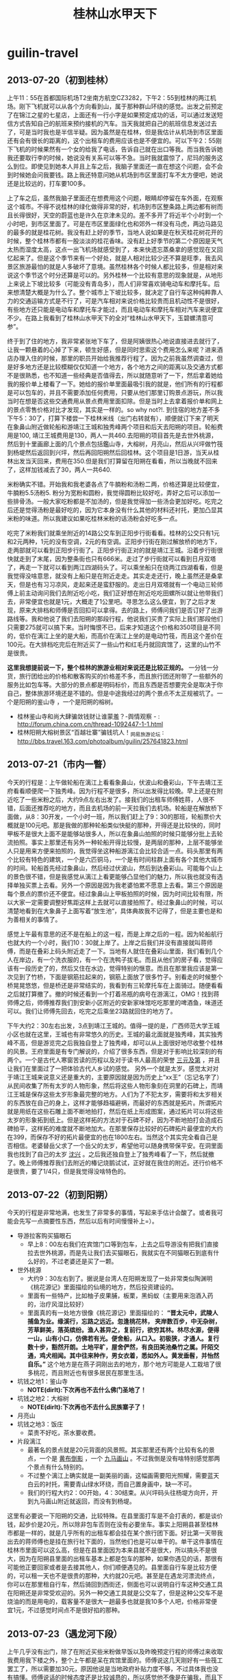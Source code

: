 * guilin-travel
#+TITLE: 桂林山水甲天下

** 2013-07-20（初到桂林）
上午11：55在首都国际机场T2坐南方航空CZ3282，下午2：55到桂林的两江机场。刚下飞机就可以从各个方向看到山，属于那种群山环绕的感觉。出发之前预定了在锦江之星的七星店，上面还有一行小字是如果预定成功的话，可以通过发送短信方式告知自己的航班来预约接机的汽车。当天我就把自己的航班信息发送过去了，可是当时我也是半信半疑。因为虽然是在桂林，但是我估计从机场到市区里面还有会有很长的距离的，这个出租车的费用应该也是不便宜的。可以下午2：55刚下飞机的时候果然有一个女的给我了电话，告诉自己就在出口等我。而当我告诉她我还要取行李的时候，她说没有关系可以等不急。当时我就震惊了，尼玛的服务这么到位。即使见到她本人并且上车之后，我脑子里面还一直在想这个问题，会不会到时候她会问我要钱。路上我还特意问她从机场到市区里面打车不太方便吧，她说还是比较远的，打车要100多。

上了车之后，虽然我脑子里面还在想费用这个问题，眼睛却停留在车外面，在观察这个城市。不得不说桂林的绿化做得非常的好，机场到市区整条路上两边都有树而且长得很好，天空的蔚蓝也是许久在京津未见的。差不多开了将近半个小时到一个小时吧，到市区里面了。可是在市区里面绿化也和郊外一样没有马虎，两边马路见的最多的就是桂花树。我没有赶上好的季节，当地人说如果是在秋天桂花树花开的时候，整个桂林市都有一股淡淡的桂花香味。没有赶上好季节的第二个原因是天气太热而湿度太高，这点一出飞机场就感受到了，本来快遗忘蒸桑拿的感觉现在又回忆起来了。但是这个季节来有一个好处，就是人相对比较少还不算是旺季，我去风景区旅游最怕的就是人多破坏了意境。虽然桂林各个时候人都比较多，但是相对来说这个季节这个时分还算是可以的。另外桂林一个比较有意思的现象就是，从地形上来说上下坡比较多（可能没有青岛多），而人们非常喜欢骑电动车和摩托车。后来想清楚大概是为什么了。整个城市上下坡比较多，就决定了自行车这种纯粹靠人力的交通运输方式是不行了，可是汽车相对来说价格比较贵而且机动性不是很好，有些地方还只能是电动车和摩托车才能过，而且电动车和摩托车相对汽车来说便宜不少。在路上我看到了桂林山水甲天下的全对“桂林山水甲天下，玉碧螺清意可参”。

终于到了住的地方，我非常紧张地下车了，但是阿姨很热心地说直接进去就行了，让我一颗悬着的心掉了下来，顿生好感，但是同时思索这个费用怎么来呢？进来酒店办理入住的时候，那里的职员开始给我推荐行程了。因为之前我虽然调查过，但是好多地方还是比较模糊仅仅知道一个地方，各个地方之间的距离以及交通方式都不是很熟悉，也不知道一些经典是否值得去，所以就随意听了一下，然后拿着她给我的报价单上楼看了一下。她给的报价单里面最吸引我的就是，他们所有的行程都是可以包车的，并且不需要添加任何费用，只要从他们那里订购景点游玩，所以我当时在想是否这些交通费用从景点费用里面扣除。但是当时上去拿着报价单和网上的景点零售价格对比才发现，其实是一样的。so why not?!. 到住宿的地方差不多下午5：30了，打算下楼尝一下桂林米线（出门右转就有），顺便就订下来了明天在象鼻山附近做轮船和游靖江王城和独秀峰两个项目和后天去阳朔的项目。轮船费用是100, 靖江王城费用是130，两人一共460.去阳朔的项目首先是去世外桃源，然后到十里画廊上面的几个景点包括鑑山寺，大榕树，月亮山，然后从兴坪做竹筏到杨堤然后返回到兴坪，然后再回阳朔然后回桂林。这个项目是1日游，当天从桂林出发当天回来，费用在350.但是我们打算留在阳朔在看看，所以当晚就不回来了，这样加钱减去了30，两人一共640.

米粉确实不错。开始我和我老婆各点了牛腩粉和汤粉二两，价格还算是比较便宜，牛腩粉5.5汤粉5. 粉分为宽粉和圆粉，我觉得圆粉比较好吃，弄好之后可以添加一些排骨汤。一般大家吃粉都是不加汤的，但是我觉得加一些汤会更加好吃。吃完之后还是觉得汤粉是最好吃的，因为它本身没有什么其他的材料还衬托，更加凸显其米粉的味道。所以我建议如果吃桂林米粉的话汤粉会好吃多一点。

吃完了米粉我们就乘坐附近的14路公交车到正阳步行街看看。桂林的公交只有1元和2元两种，1元的没有空调，2元的有空调。正阳步行街在刚过解放桥的地方下，走两部就可以看到正阳步行街了。正阳步行街正对的就是靖江王城。沿着步行街很快就走到了末尾，因为整条街也只有666米。走过了步行街就可以看到日月双塔了，再走一下就可以看到两江四湖码头了。可以乘坐船只在绕两江四湖看看，但是我觉得没啥意思，就没有上船只是在附近走走。其实走走还行，晚上虽然还是桑拿天，但是也有习习凉风，走起来还是蛮舒服的。走出日月双塔就有一个电动三轮师傅上前主动询问我们去附近吃小吃，我们正好想在附近吃吃田螺所以就让他带我们去，非常便宜也就是1元，大概走了1公里吧。寻思怎么这么便宜，到了之后才发现，原来大排档和师傅是否回扣可以拿得。去的路上，师傅问我们是否订好了出游路线等。我和他说了我们去阳朔的那段行程，他说我们买贵了实际上我们那段他们只需要275就可以搞下来。当时悔恨不已，后来才知道这个价格和350项目是不同的，低价在漓江上坐的是大船，而高价在漓江上坐的是电动竹筏，而且这个差价在100元。在大排档吃完后在附近买了一些山竹和红毛丹就回宾馆了，这里的山竹不是很贵。

*这里我想提前说一下，整个桂林的旅游业相对来说还是比较正规的。* 一分钱一分货，旅行团给出的价格和散客购买的价格差不多，而且旅行团还附带了一些额外的服务比如包车等。大部分的景点都是明码标价，而且东西是否想要完全是取决于你自己，整体旅游环境还是不错的。但是中途我经过的两个景点不太正规被坑了。一个是阳朔的鉴山寺 ，一个是阳朔的榕树。
   - 桂林鉴山寺和尚大肆骗敛钱财让谁蒙羞？-舆情观察 - : http://forum.china.com.cn/thread-1092447-1-1.html
   - 桂林阳朔大榕树景区“百越壮寨”骗钱坑人！_网易旅游论坛 : http://bbs.travel.163.com/photoalbum/guilin/257641823.html

** 2013-07-21（市内一瞥）
今天的行程是：上午做轮船在漓江上看看象鼻山，伏波山和叠彩山，下午去靖江王府看看顺便爬一下独秀峰。因为行程不是很多，所以出发得比较晚。早上还是在附近吃了一些米粉之后，大约9点左右出发了。接我们的出租车师傅姓蒋，人很不错，后面还推荐吃的地方，而且去机场的前一天拉我们去机场。轮船是在解放桥下面做，从8：30开发，一个小时一班，所以我们赶上了9：30的那班，轮船票价大概就是100元吧。那是我做的那种轮船类似快艇的那种，开得还是比较快的，同时甲板不是很大上面不是能够站很多人，所以在象鼻山拍照的时候只能够分批上去轮流拍照。事实上那里还有另外一种轮船开得比较慢，是两层的那种，上层不能够坐人只是用来方便来拍照的，我觉得坐这种船游漓江会比较合适一点。码头那里有两个比较有特色的建筑，一个是六匹铜马，一个是有时间柱群上面有各个其他大城市的时间。轮船首先经过象鼻山，然后经过伏波山，然后到达叠彩山。可能每个山上的景色很不错，但是我感觉从漓江上看更能够凸显他们的魅力，所以我也就没有选择单独买票上去看。另外一个原因是因为我老婆怕累不愿意上去看。第三个原因是每个景点的票价还不便宜。经过象鼻山上甲板拍照的时候，因为时间比较有限，所以大家一定需要调整好焦距这样上去就可以直接拍照了。经过象鼻山的时候，可以清楚地看到在大象鼻子上面写着“放生池“，具体典故我不记得了，但是主要也是和为善相关的事情了。

感觉上午最有意思的还不是在船上的这一程，而是上岸之后的一程。因为轮船航行也就大约一个小时，我们10：30就上岸了。上岸之后我们并没有直接就叫蒋师傅，而是在叠彩上码头附近走了一下。当地有人就住在叠彩山里面，我们看到几个人在岸边，有一个洗衣服的，有一个在洗鸭子拔毛。而且从他们的房子看，觉得应该有一段历史了的，然后又住在水边，觉得特别的惬意。而且在那里我应该是第一次见到了竹桥，下面是钢筋拉起来的，钢筋上面放了很多竹子。别看走的时候整个桥晃晃悠悠，但是桥还是非常结实的，我看到有三轮摩托车在上面骑过。随便看看之后就打算撤了。撤的时候还看到一个打着吊瓶的病号在游漓江，OMG！找到蒋师傅之后，师傅推荐我们到安新小区附近的安新家味馆吃吃那里的啤酒鱼，味道还可以。我们让师傅先回去，吃完之后乘坐23路就回住的地方了。

下午大约2：30左右出发，3点到靖江王城的。值得一提的是，广西师范大学王城小区也就在这里，王城也有非常悠久的历史。王城的最北面就是独秀峰，其实独秀峰不高，但是游览完之后我独自登上了独秀峰，却可以从上面很好地尽收整个桂林的风景。王府里面是有专门解说的，介绍了很多东西，但是对于影响比较深刻的有两个。一个是古代人寒窗苦读的历程以及对于读书人最高的荣誉 [[http://baike.baidu.com/view/183444.htm][三元及第]] ，并且让我们在里面过了一把体验古代人乡试的感觉。 另外一个就是太岁。感觉太对对于靖江王城来说意义还是重大的，主要原因就是因为历史上“xx王”（忘记名字了）从民间收集了所有太岁的人物形象，然后将这些人物形象刻在洞里的石碑上，而靖江王城是保存这些太岁形象最完整的地方。人们为了不犯太岁，需要将和太岁相关的东西放在自己的身上，这样才能够趋福避祸，而最好的东西就是拓片。所谓拓片就是用纸在这些石雕上面不断地拍打，然后在纸上形成图案，通过拓片可以将这些太岁的形象拓到纸上。但是这样拓的方法对于石碑不好，因为不断地拍打会造成石碑拍平，这样拓的难度就不断地加大。在那里保存比较好的石碑拓片最便宜的大约在399，而保存不好的拓片最便宜的也在1800左右。当然这个其实完全看自己是否相信。老婆替岳父求了一个岳父的太岁，希望他可以随身携带保平安。在洞里面我也找到了自己的太岁 [[http://baike.baidu.com/view/2971628.htm][沈兴]] 。之后我还独自登上了独秀峰看了一下，然后就撤了。晚上师傅推荐我们去附近的椿记烧鹅试试，正好就在我住的附近。还行价格不是很贵，要了1/4只，但是我觉得没啥特色的。

** 2013-07-22（初到阳朔） 
今天的行程是非常地满，也发生了非常多的事情，写起来手估计会酸了。或者我可能会先写一点摘要性东西，然后以后有时间慢慢补上=）。
   - 导游拉客购买猫眼石
     - 早上8：00左右我们在宾馆门口等到包车，上去之后导游没有把我们直接拉去世外桃源，而是先让我们去买猫眼石，我就实在不同猫眼石到底有什么好的，不过老婆还是买了一颗。
   - 世外桃源
     - 大约9：30左右到了。据说是台湾人在阳朔发现了一处非常类似陶渊明《桃花源记》里面描绘的仙境的地方，然后投资建设的。
     - 里面有一些特产，比如柚子皮果脯，板栗，黑蚂蚁（主要用来泡酒入药的，治疗风湿比较好）
     - 里面真的有一处地方很像《桃花源记》里面描绘的： *“晋太元中，武陵人捕鱼为业。缘溪行，忘路之远近。忽逢桃花林， 夹岸数百步，中无杂树，芳草鲜美，落英缤纷。渔人甚异之，复前行，欲穷其林。林尽水源，便得一山，山有小口，仿佛若有光。便舍船，从口入。初极狭，才通人。复行数十步，豁然开朗。土地平旷，屋舍俨然，有良田美池桑竹之属。阡陌交通，鸡犬相闻。其中往来种作，男女衣着，悉如外人。黄发垂髫，并怡然自乐。”* 这个地方是在燕子洞刚出去的地方，那个地方可能是人工栽培了很多桃花，而且附近也有很多居民在那里生活。 
   - 坑钱之地1：鉴山寺
     - *NOTE(dirlt):下次再也不去什么佛门圣地了！*
   - 坑钱之地2：大榕树
     - *NOTE(dirlt):下次再也不去什么民族寨子了！* 
   - 月亮山
   - 坑钱之地3：饭庄
     - 菜贵不好吃，茶水要收费。
   - 片段漓江
     - 最著名的景点就是20元背面的风景照。其实那里还有两个比较有名的景点，一个是 [[http://baike.baidu.com/view/2182119.htm][黄布倒影]] ，一个 [[http://baike.baidu.com/view/2182119.htm][九马画山]] 。不过我倒是没有啥特别感觉那两个景点有什么特别的。
     - 不过整个漓江上确实就是一副美丽的画，这幅画需要阳光照耀，需要蓝天白云的衬托，需要青山绿水环绕，而自己置身画中，缺一不可。
     - 我们的行程大约2：00开始，4：30结束。从兴坪码头往杨堤方向开，开到九马画山附近就返回，而没有到杨堤。

这里有必要说一下阳朔的交通，比较特殊。在县里面打车是不会打表的，都是谈价钱，起步价是20元，所以除非包车否则在没有必要坐车。事实上阳朔县甚至桂林市都是一样的，就是几乎所有的出租车都会挂在某个旅行团下面。好比第一天带我出去的蒋师傅也是挂在旅行社下面的，当然他们也是可以单干的。单干这件事情在桂林市里面可以这么高，但是在县里面因为本来县就不是很大，所以搞头不是很大，因为在阳朔县里面的出租车基本上都是包车的那种，如果你遇见的话，那很有可能他正要回家或者是去接其他人，你们顺便遇见的。县里面自行车是比较方便的，可以租一天也不是很贵的那种，大约就20元吧。甚至是在遇龙河漂流终点，你可以在那里租自行车，然后骑回到西街还，侧面也可以说明自行车这种交通工具在阳朔还是非常受欢迎的。另外一种交通工具就是公交车了，但是这种公交车不是烧油的而是用电的，载客量不是很大一趟最多也就是我10多个人吧，价格非常便宜1元，不过感觉时间点不是很好掐的那种。
 
** 2013-07-23（遇龙河下段）
上午几乎没有出门，除了在附近买些米粉做早饭以及昨晚预定行程的师傅过来收取我费用我下楼之外，整个上午都是呆在宾馆里面的。师傅说这几天刚好有一些筏工罢工了，所以需要加30元，原因他说是当地政府补贴力度不够，不过具体我也没有搞懂。师傅说话的时候态度还是比较诚恳的，所以感觉他不像是在骗我，而且下午我证实了确实有一些筏工罢工了。网上看路线的时候我就听说这些筏工很辛苦，叫我们不要在意那些10元20元的，所以我当时也没怎么说。中午就住的附近一家叫做“我家食堂”的小馆子吃了，感觉不是很好吃，凑合吧。中午非常热！

下午大约2：00左右的时候包车到了宾馆下面，在市区里面绕了几个弯接了一些其他旅游团的客之外，就直奔遇龙河下半段了。下半段的起点是朝阳码头，终点是工农桥。我们大约2：30左右上船，4：30左右下船，整个过程大约就2个小时。这里的竹筏和漓江上的竹筏有本质的区别，就是这里的竹筏是人工划的，船走起来非常慢而且重要的是非常安静，而漓江上的竹筏是马达发动的，走起来非常快而且非常吵。竹筏上面只能做两人，坐稳之后师傅就开动了。泛筏于遇龙河上，景色和漓江还是有很大差别的。漓江都是树和山没有人居住，而遇龙河附近虽然也都是树和山但是都是有人居住的，并且遇龙河水面感觉要比我游的漓江那段要宽不少，同样考虑到那天人相对较少，所以那天下午的感觉非常放松，景色感觉也比漓江好了不少。整个遇龙河上有几个水坝，每过一个水坝都会溅起浪花，感觉非常爽。

坐竹筏的同时我们和筏工也聊起来了。开始聊起的话题自然就是罢工的事情。其实罢工的主要原因是因为政府要规范在河中心的烧烤，但是烧烤其实回给这部分筏工很大一部分回扣的。实际上这些筏工平时的工资并不高，虽然一趟筏大约在120元左右，但是实际上有80多被政府收去，另外一部分费用可能是被公司收去，筏工一筏大约只能赚到20多元。一天下来最多也就是3-4趟，所以如果烧烤生意好的话，回扣金额占比还是会比较大的，所以也不难明白为什么取消烧烤这件事情对于筏工来说影响这么大了。再说说他们的运营，其实这些筏以及上面的座椅都是公司购买的，筏工到这里来只需要出人力就可。他们从上游划到下游，然后下游有专门的车将这些筏和人拉到上游，感觉他们还是非常辛苦的。而且随着阳朔县逐渐转变成为旅游城市，医疗和住宿等费用也在不断地上涨，对这些筏工来说压力还是非常大的。

搞完之后回到酒店休息了一下，就在酒店附近找了一家馆子开吃起来。由于吃了几次啤酒鱼了，所以想换换口味，试试也是当地的一道名菜叫做干笋黄焖鸡，确实非常不错。馆子服务也是非常地到位，他们还自己沏了一些茶然后放在雪碧瓶子里面然后冷藏起来，有客来了之后就给一瓶，喝起来非常舒服，真的非常周到。整顿下来价格61，也不是很贵的那种。感觉在阳朔的话，去那种馆子或者是大排档比去那些饭店吃得要更实惠一些。吃完之后我们往西街走了走，从西街的正门进去发现人太多了，我们只是走了前面一小段便从小道回宾馆了。人多再好的气氛和景色都都会被毁了的。

** 2013-07-24（遇龙河上段） 
可能是因为昨晚着凉的原因，早起的时候头特别地疼，浑身都没有力气。早上我们约好8：30在金龙桥开始遇龙河上半段，所以还必须早点起来。大约我们6：30就出发了，在附近吃了些混沌，不过吃完之后不知道为什么肚子还是不舒服了=（。本来我们是打算不行到阳朔汽车站的，离得也不是很远，但是因为肚子疼所以知道做摩的到车站，坐上了7：15的班车。从阳朔到金龙桥很快，大约也就是20-30分钟，到了金龙桥就开始联系师傅。因为我们要逆漂到富里桥一段，当时给中介师傅的150里面是没有包的，本来逆漂大约也就是20每筏，但是师傅当时要20每人也就是40每筏，算了。我们顺便要师傅帮我们介绍一个包车，将我们从终点载回阳朔，50元。

老实说这段和昨天那段风景差不多，而且因为我是上午去人还特别多，因为中间有几段比如遇龙桥一段是短游的，也就是说有好多人只是游那么一段。或许和昨天最大的差别就在于，这次下水了。没错，是我这只旱鸭子下水了。我们要求师傅划到一个浅水区，然后我穿着救生衣抱着竹筏下水了，感觉水是特别的清凉啊。划船的师傅说，这里的水和泳池的水有点不同，泳池的水游起来的时候会感觉胸闷，而这里的水不会。不过好吧，因为我们从没有在泳池有过，所以我也没有啥可以对比的。

下船之后我们等包车师傅过来，正好也有一群人想回阳朔，所以和我们拼车，他们给我了25元。回到酒店我是感觉彻底中暑了，在宾馆睡到了下午4点左右才离开宾馆坐那里的电瓶公交车到汽车站。车站发往桂林的车非常多，20元每个人也不是很贵，差不多开了1个小时左右。班车开到火车站之后我们打的回到了宾馆。虽然已经是晚上7点多了，但是我们都没有什么胃口。她先睡了，看电视差不多到11点左右才睡的。

** 2013-07-25（市区重游）
原本这一天是打算在桂林市区走走的，但是因为我们两个身体都有点不是很舒服所以就呆在宾馆里面了。早上在附近吃了米粉之后就回宾馆看电视了，中午也没有吃饭直到下午大约4点的时候才出去。从石油六公司乘坐23路公交车到安新小区北口下，在那里的安新家味馆吃了顿晚饭。老婆还想尝尝啤酒鱼，所以要了78每斤的的剑骨鱼两斤，加了一个清炒空心菜下饭。吃完之后到了附近的世纪华联买了一些当地的土特产。这个世纪华联就在民航大厦附近，有直接去机场的大巴，但是老婆觉得行李比较多，所以觉得还是想直接打车去机场。我联系了一下21号载我在附近玩的蒋师傅，80元从住的地方拉到机场，所以就没有坐机场大巴了。买完之后没有直接去步行街，而是先坐公交回到了住的地方把东西放下，稍微休息一下之后大约7点从锦江之星做14路空调车到了解放桥，重游了日月双塔，然后在那里顺便帮朋友也提了诗，买个了纪念品。

** 2013-07-26（再见桂林）
早上上午10：10从锦江之星的七星店出发，11：00就到了机场，在市区内还堵了一小会。所以如果不堵车的话，从市区到机场快的话也就是30分钟吧。桂林机场检查没有北京机场安检那么严格，安检的时候只是把电脑拿出来单独检查，原本在北京机场需要单独检查的相机没有拿出来检查，另外我还带了一个水杯里面乘满了水也没啥问题。航班是GS6612，12：30从桂林的两江机场起飞，中途经过郑州停机，16：25到达天津的滨海机场。可能是因为最近北京机场比较乱的原因，不知道为什么到了郑州转机的时候他们说北京这边的航班实行交通管制，搞得我们在郑州机场停留了将近1个小时，下午6点左右才到天津机场。






